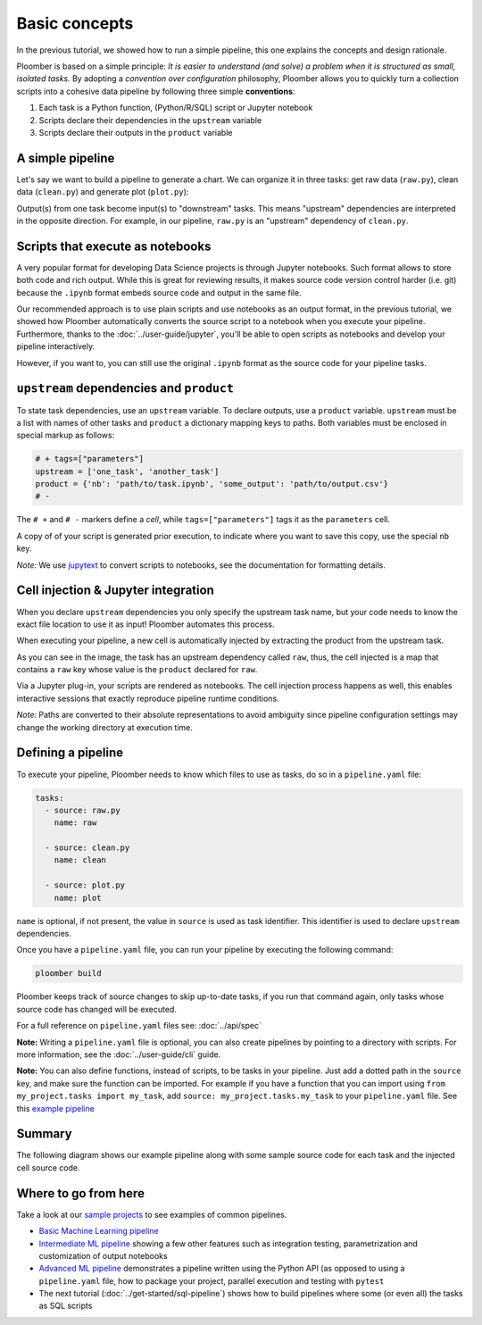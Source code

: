 
Basic concepts
==============

In the previous tutorial, we showed how to run a simple pipeline, this one
explains the concepts and design rationale.

Ploomber is based on a simple principle: *It is easier to understand (and
solve) a problem when it is structured as small, isolated tasks.* By adopting
a *convention over configuration* philosophy, Ploomber allows you to quickly
turn a collection scripts into a cohesive data pipeline by following three
simple **conventions**:

1. Each task is a Python function, (Python/R/SQL) script or Jupyter notebook
2. Scripts declare their dependencies in the ``upstream`` variable
3. Scripts declare their outputs in the ``product`` variable

A simple pipeline
-----------------

Let's say we want to build a pipeline to generate a chart. We can organize it
in three tasks: get raw data (\ ``raw.py``\ ), clean data (\ ``clean.py``\ )
and generate plot (\ ``plot.py``\ ):

.. raw:: html

    <div class="mermaid">
    graph LR
        raw.py --> clean.py --> plot.py
    </div>


Output(s) from one task become input(s) to "downstream" tasks. This means
"upstream" dependencies are interpreted in the opposite direction.
For example, in our pipeline, ``raw.py`` is an "upstream" dependency of
``clean.py``.

Scripts that execute as notebooks
---------------------------------

.. image:: https://ploomber.io/doc/script-and-notebook.png
   :target: https://ploomber.io/doc/script-and-notebook.png
   :alt: script-and-nb

A very popular format for developing Data Science projects is through Jupyter
notebooks. Such format allows to store both code and rich output. While this is
great for reviewing results, it makes source code version control harder
(i.e. git) because the ``.ipynb`` format embeds source code and output in the
same file.

Our recommended approach is to use plain scripts and use notebooks as an output
format, in the previous tutorial, we showed how Ploomber automatically
converts the source script to a notebook when you execute your pipeline.
Furthermore, thanks to the :doc:`../user-guide/jupyter`, you'll be able to
open scripts as notebooks and develop your pipeline interactively.

However, if you want to, you can still use the original ``.ipynb`` format as
the source code for your pipeline tasks.

``upstream`` dependencies and ``product``
-----------------------------------------

To state task dependencies, use an ``upstream`` variable. To declare outputs,
use a ``product`` variable. ``upstream`` must be a list with names of other
tasks and ``product`` a dictionary mapping keys to paths. Both variables must
be enclosed in special markup as follows:

.. code-block:: python
    :class: text-editor
    :name: task-py

    # + tags=["parameters"]
    upstream = ['one_task', 'another_task']
    product = {'nb': 'path/to/task.ipynb', 'some_output': 'path/to/output.csv'}
    # -

The ``# +`` and ``# -`` markers define a *cell*, while ``tags=["parameters"]``
tags it as the ``parameters`` cell.

A copy of of your script is generated prior execution, to indicate where you
want to save this copy, use the special ``nb`` key.

*Note:* We use `jupytext <https://github.com/mwouts/jupytext>`_ to convert scripts to
notebooks, see the documentation for formatting details.

Cell injection & Jupyter integration
------------------------------------

When you declare ``upstream`` dependencies you only specify the upstream task
name, but your code needs to know the exact file location to use it as input!
Ploomber automates this process.

When executing your pipeline, a new cell is automatically injected by
extracting the product from the upstream task.


.. image:: https://ploomber.io/doc/injected-cell.png
   :target: https://ploomber.io/doc/injected-cell.png
   :alt: injected-cell


As you can see in the image, the task has an upstream dependency called
``raw``, thus, the cell injected is a map that contains a ``raw`` key whose
value is the ``product`` declared for ``raw``.

Via a Jupyter plug-in, your scripts are rendered as notebooks. The cell
injection process happens as well, this enables interactive sessions that
exactly reproduce pipeline runtime conditions.

*Note:* Paths are converted to their absolute representations to avoid
ambiguity since pipeline configuration settings may change the working
directory at execution time.


Defining a pipeline
-------------------

To execute your pipeline, Ploomber needs to know which files to use as tasks,
do so in a ``pipeline.yaml`` file:

.. code-block:: yaml
    :class: text-editor
    :name: pipeline-yaml

    tasks:
      - source: raw.py
        name: raw

      - source: clean.py
        name: clean

      - source: plot.py
        name: plot


``name`` is optional, if not present, the value in ``source`` is used as task
identifier. This identifier is used to declare ``upstream`` dependencies.

Once you have a ``pipeline.yaml`` file, you can run your pipeline by executing
the following command:

.. code-block:: console

   ploomber build

Ploomber keeps track of source changes to skip up-to-date tasks, if you run
that command again, only tasks whose source code has changed will be executed.

For a full reference on ``pipeline.yaml`` files see: :doc:`../api/spec`

**Note:** Writing a ``pipeline.yaml`` file is optional, you can also create
pipelines by pointing to a directory with scripts. For more information, see the
:doc:`../user-guide/cli` guide.

**Note:** You can also define functions, instead of scripts, to be tasks in
your pipeline. Just add a dotted path in the ``source`` key, and make sure the
function can be imported. For example if you have a function that you can import
using ``from my_project.tasks import my_task``, add
``source: my_project.tasks.my_task`` to your ``pipeline.yaml`` file. See this
`example pipeline <https://github.com/ploomber/projects/tree/master/ml-basic/spec>`_

Summary
-------

The following diagram shows our example pipeline along with some sample
source code for each task and the injected cell source code.


.. image:: https://ploomber.io/doc/python/diag.png
   :target: https://ploomber.io/doc/python/diag.png
   :alt: python-diag


Where to go from here
---------------------

Take a look at our `sample projects <https://github.com/ploomber/projects>`_
to see examples of common pipelines.

* `Basic Machine Learning pipeline <https://github.com/ploomber/projects/tree/master/ml-basic>`_
* `Intermediate ML pipeline <https://github.com/ploomber/projects/tree/master/ml-intermediate>`_ showing a few other features such as integration testing, parametrization and customization of output notebooks 
* `Advanced ML pipeline <https://github.com/ploomber/projects/tree/master/ml-advanced>`_ demonstrates a pipeline written using the Python API (as opposed to using a ``pipeline.yaml`` file, how to package your project, parallel execution and testing with ``pytest``
* The next tutorial (:doc:`../get-started/sql-pipeline`) shows how to build pipelines where some (or even all) the tasks as SQL scripts

